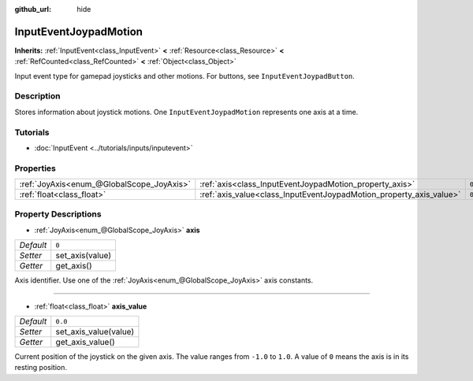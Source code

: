 :github_url: hide

.. Generated automatically by doc/tools/make_rst.py in Godot's source tree.
.. DO NOT EDIT THIS FILE, but the InputEventJoypadMotion.xml source instead.
.. The source is found in doc/classes or modules/<name>/doc_classes.

.. _class_InputEventJoypadMotion:

InputEventJoypadMotion
======================

**Inherits:** :ref:`InputEvent<class_InputEvent>` **<** :ref:`Resource<class_Resource>` **<** :ref:`RefCounted<class_RefCounted>` **<** :ref:`Object<class_Object>`

Input event type for gamepad joysticks and other motions. For buttons, see ``InputEventJoypadButton``.

Description
-----------

Stores information about joystick motions. One ``InputEventJoypadMotion`` represents one axis at a time.

Tutorials
---------

- :doc:`InputEvent <../tutorials/inputs/inputevent>`

Properties
----------

+-------------------------------------------+---------------------------------------------------------------------+---------+
| :ref:`JoyAxis<enum_@GlobalScope_JoyAxis>` | :ref:`axis<class_InputEventJoypadMotion_property_axis>`             | ``0``   |
+-------------------------------------------+---------------------------------------------------------------------+---------+
| :ref:`float<class_float>`                 | :ref:`axis_value<class_InputEventJoypadMotion_property_axis_value>` | ``0.0`` |
+-------------------------------------------+---------------------------------------------------------------------+---------+

Property Descriptions
---------------------

.. _class_InputEventJoypadMotion_property_axis:

- :ref:`JoyAxis<enum_@GlobalScope_JoyAxis>` **axis**

+-----------+-----------------+
| *Default* | ``0``           |
+-----------+-----------------+
| *Setter*  | set_axis(value) |
+-----------+-----------------+
| *Getter*  | get_axis()      |
+-----------+-----------------+

Axis identifier. Use one of the :ref:`JoyAxis<enum_@GlobalScope_JoyAxis>` axis constants.

----

.. _class_InputEventJoypadMotion_property_axis_value:

- :ref:`float<class_float>` **axis_value**

+-----------+-----------------------+
| *Default* | ``0.0``               |
+-----------+-----------------------+
| *Setter*  | set_axis_value(value) |
+-----------+-----------------------+
| *Getter*  | get_axis_value()      |
+-----------+-----------------------+

Current position of the joystick on the given axis. The value ranges from ``-1.0`` to ``1.0``. A value of ``0`` means the axis is in its resting position.

.. |virtual| replace:: :abbr:`virtual (This method should typically be overridden by the user to have any effect.)`
.. |const| replace:: :abbr:`const (This method has no side effects. It doesn't modify any of the instance's member variables.)`
.. |vararg| replace:: :abbr:`vararg (This method accepts any number of arguments after the ones described here.)`
.. |constructor| replace:: :abbr:`constructor (This method is used to construct a type.)`
.. |static| replace:: :abbr:`static (This method doesn't need an instance to be called, so it can be called directly using the class name.)`
.. |operator| replace:: :abbr:`operator (This method describes a valid operator to use with this type as left-hand operand.)`
